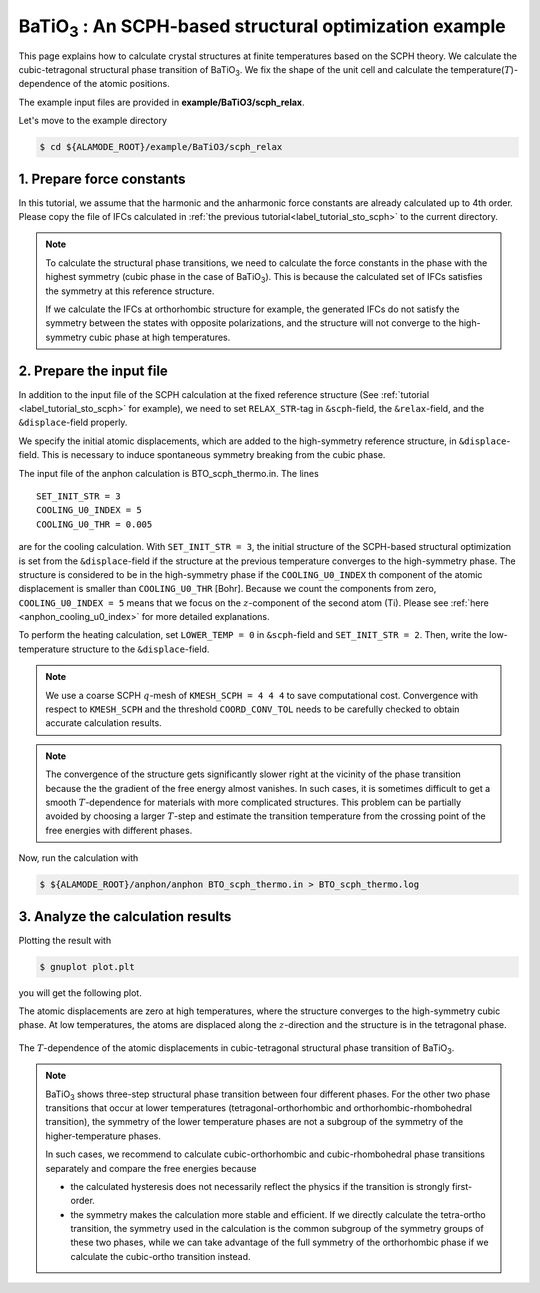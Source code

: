 .. _label_tutorial_sto_scph:

.. raw:: html

    <style> .red {color:red} </style>

.. role:: red

.. |Angstrom|   unicode:: U+00C5 

BaTiO\ :sub:`3` : An SCPH-based structural optimization example
---------------------------------------------------

This page explains how to calculate crystal structures at finite temperatures based on the SCPH theory.
We calculate the cubic-tetragonal structural phase transition of BaTiO\ :sub:`3`.
We fix the shape of the unit cell and calculate the temperature(:math:`T`)-dependence of the atomic positions.

The example input files are provided in **example/BaTiO3/scph_relax**.

Let's move to the example directory

.. code-block:: bash

  $ cd ${ALAMODE_ROOT}/example/BaTiO3/scph_relax


.. _tutorial_BTO_scph_relax_step1:

1. Prepare force constants
~~~~~~~~~~~~~~~~~~~~~~~~~~~~~~~~~~~~~~~

In this tutorial, we assume that the harmonic and the anharmonic force constants are already calculated up to 4th order.
Please copy the file of IFCs calculated in :ref:`the previous tutorial<label_tutorial_sto_scph>` to the current directory.

.. code-block:: bash 
  $ cp ../anharm_IFCs/4_optimize/reference/cBTO222.xml.zip
  $ unzip cBTO222.xml.zip

.. note::

  To calculate the structural phase transitions, we need to calculate the force constants in
  the phase with the highest symmetry (cubic phase in the case of BaTiO\ :sub:`3`).
  This is because the calculated set of IFCs satisfies the symmetry at this reference structure.

  If we calculate the IFCs at orthorhombic structure for example, the generated IFCs do not satisfy 
  the symmetry between the states with opposite polarizations, and the structure will not converge
  to the high-symmetry cubic phase at high temperatures.

.. _tutorial_BTO_scph_relax_step2:

2. Prepare the input file
~~~~~~~~~~~~~~~~~~~~~~~~~~~~~~~~~~~~~~~

In addition to the input file of the SCPH calculation at the fixed reference structure 
(See :ref:`tutorial <label_tutorial_sto_scph>` for example), 
we need to set ``RELAX_STR``-tag in ``&scph``-field, the ``&relax``-field, and the ``&displace``-field properly.

We specify the initial atomic displacements, which are added to the high-symmetry reference structure,
in ``&displace``-field.
This is necessary to induce spontaneous symmetry breaking from the cubic phase.

The input file of the anphon calculation is :red:`BTO_scph_thermo.in`.
The lines
::
  SET_INIT_STR = 3
  COOLING_U0_INDEX = 5
  COOLING_U0_THR = 0.005

are for the cooling calculation. 
With ``SET_INIT_STR = 3``, the initial structure of the SCPH-based structural optimization
is set from the ``&displace``-field if the structure at the previous temperature converges to the
high-symmetry phase. 
The structure is considered to be in the high-symmetry phase if the ``COOLING_U0_INDEX`` th component 
of the atomic displacement is smaller than ``COOLING_U0_THR`` [Bohr].
Because we count the components from zero, ``COOLING_U0_INDEX = 5`` means that we focus on 
the :math:`z`-component of the second atom (Ti). 
Please see :ref:`here <anphon_cooling_u0_index>` for more detailed explanations.

To perform the heating calculation, set ``LOWER_TEMP = 0`` in ``&scph``-field and ``SET_INIT_STR = 2``.
Then, write the low-temperature structure to the ``&displace``-field.

.. note::
  We use a coarse SCPH :math:`q`-mesh of ``KMESH_SCPH = 4 4 4`` to save computational cost.
  Convergence with respect to ``KMESH_SCPH`` and the threshold ``COORD_CONV_TOL`` needs 
  to be carefully checked to obtain accurate calculation results.

.. note::

  The convergence of the structure gets significantly slower right at the vicinity of 
  the phase transition because the the gradient of the free energy almost vanishes.
  In such cases, it is sometimes difficult to get a smooth :math:`T`-dependence 
  for materials with more complicated structures.
  This problem can be partially avoided by choosing a larger :math:`T`-step 
  and estimate the transition temperature from the crossing point of
  the free energies with different phases.

Now, run the calculation with 

.. code-block:: bash

  $ ${ALAMODE_ROOT}/anphon/anphon BTO_scph_thermo.in > BTO_scph_thermo.log

.. _tutorial_BTO_scph_relax_step3:

3. Analyze the calculation results
~~~~~~~~~~~~~~~~~~~~~~~~~~~~~~~~~~~~~~~

Plotting the result with 

.. code-block:: bash

  $ gnuplot plot.plt

you will get the following plot.

The atomic displacements are zero at high temperatures, where the structure converges to 
the high-symmetry cubic phase.
At low temperatures, the atoms are displaced along the :math:`z`-direction and the structure 
is in the tetragonal phase.

.. figure:: ../../img/BaTiO3_scph_relax.png
  :scale: 60%
  :align: center

  The :math:`T`-dependence of the atomic displacements in cubic-tetragonal
  structural phase transition of BaTiO\ :sub:`3`.

.. note::

  BaTiO\ :sub:`3` shows three-step structural phase transition between four different phases.
  For the other two phase transitions that occur at lower temperatures (tetragonal-orthorhombic and orthorhombic-rhombohedral transition),
  the symmetry of the lower temperature phases are not a subgroup of the symmetry of the higher-temperature phases.

  In such cases, we recommend to calculate cubic-orthorhombic and cubic-rhombohedral phase transitions separately and compare the free energies because

  * the calculated hysteresis does not necessarily reflect the physics if the transition is strongly first-order.

  * the symmetry makes the calculation more stable and efficient. If we directly calculate the tetra-ortho transition, the symmetry 
    used in the calculation is the common subgroup of the symmetry groups of these two phases, while we can take advantage of the full symmetry of
    the orthorhombic phase if we calculate the cubic-ortho transition instead.
